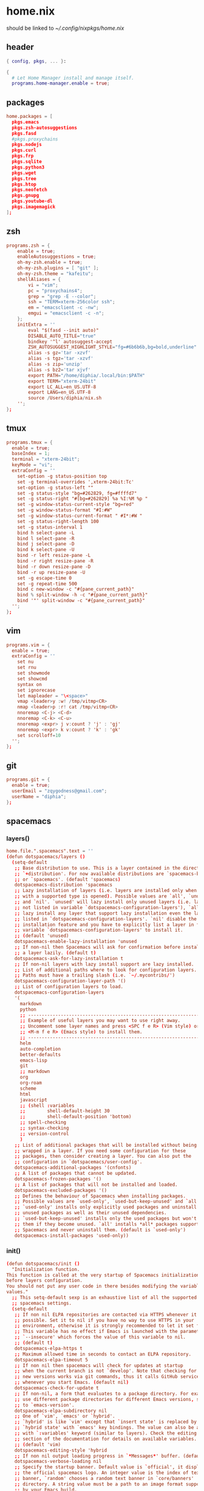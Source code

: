 * home.nix
:PROPERTIES:
:header-args: :tangle ~/dotfiles/home.nix
:END:
should be linked to [[~/.config/nixpkgs/home.nix]]
** header
#+BEGIN_SRC nix
  { config, pkgs, ... }:

  {
    # Let Home Manager install and manage itself.
    programs.home-manager.enable = true;
#+END_SRC
** packages
#+BEGIN_SRC conf
    home.packages = [
      pkgs.emacs
      pkgs.zsh-autosuggestions
      pkgs.fasd
      #pkgs.proxychains
      pkgs.nodejs
      pkgs.curl
      pkgs.frp
      pkgs.sqlite
      pkgs.python3
      pkgs.wget
      pkgs.tree
      pkgs.htop
      pkgs.neofetch
      pkgs.gnupg
      pkgs.youtube-dl
      pkgs.imagemagick
    ];
#+END_SRC
** zsh
#+BEGIN_SRC conf
  programs.zsh = {
      enable = true;
      enableAutosuggestions = true;
      oh-my-zsh.enable = true;
      oh-my-zsh.plugins = [ "git" ];
      oh-my-zsh.theme = "kafeitu";
      shellAliases = {
          vi = "vim";
          pc = "proxychains4";
          grep = "grep -E --color";
          ssh = "TERM=xterm-256color ssh";
          em = "emacsclient -c -nw";
          emgui = "emacsclient -c -n";
      };
      initExtra = ''
          eval "$(fasd --init auto)"
          DISABLE_AUTO_TITLE="true"
          bindkey '^l' autosuggest-accept
          ZSH_AUTOSUGGEST_HIGHLIGHT_STYLE="fg=#6b6b6b,bg=bold,underline"
          alias -s gz='tar -xzvf'
          alias -s tgz='tar -xzvf'
          alias -s zip='unzip'
          alias -s bz2='tar xjvf'
          export PATH="/home/diphia/.local/bin:$PATH"
          export TERM="xterm-24bit"
          export LC_ALL=en_US.UTF-8  
          export LANG=en_US.UTF-8
          source /Users/diphia/nix.sh
      '';
  };
#+END_SRC
** tmux
#+BEGIN_SRC conf
  programs.tmux = {
    enable = true;
    baseIndex = 1;
    terminal = "xterm-24bit";
    keyMode = "vi";
    extraConfig = ''
      set-option -g status-position top
      set -g terminal-overrides ',xterm-24bit:Tc'
      set-option -g status-left ""
      set -g status-style "bg=#262829, fg=#ffffd7"
      set -g status-right "#[bg=#262829] %a %I:%M %p "
      set -g window-status-current-style "bg=red"
      set -g window-status-format "#I:#W"
      set -g window-status-current-format " #I*:#W "
      set -g status-right-length 100
      set -g status-interval 1
      bind h select-pane -L
      bind l select-pane -R
      bind j select-pane -D
      bind k select-pane -U
      bind -r left resize-pane -L 
      bind -r right resize-pane -R 
      bind -r down resize-pane -D 
      bind -r up resize-pane -U 
      set -g escape-time 0
      set -g repeat-time 500
      bind c new-window -c "#{pane_current_path}"
      bind % split-window -h -c "#{pane_current_path}"
      bind '"' split-window -c "#{pane_current_path}"
    '';
  };
#+END_SRC
** vim
#+BEGIN_SRC conf
  programs.vim = {
    enable = true;
    extraConfig = ''
      set nu
      set rnu
      set showmode
      set showcmd
      syntax on
      set ignorecase
      let mapleader = "\<space>"
      vmap <leader>y :w! /tmp/vitmp<CR>
      nmap <leader>p :r! cat /tmp/vitmp<CR>
      nnoremap <C-j> <C-d>
      nnoremap <C-k> <C-u>
      nnoremap <expr> j v:count ? 'j' : 'gj'
      nnoremap <expr> k v:count ? 'k' : 'gk'
      set scrolloff=10
    '';
  };
#+END_SRC
** git
#+BEGIN_SRC conf
  programs.git = {
    enable = true;
    userEmail = "zqygodness@gmail.com";
    userName = "diphia";
  };
#+END_SRC
** spacemacs
*** layers()
#+BEGIN_SRC conf
  home.file.".spacemacs".text = ''
  (defun dotspacemacs/layers ()
    (setq-default
     ;; Base distribution to use. This is a layer contained in the directory
     ;; `+distribution'. For now available distributions are `spacemacs-base'
     ;; or `spacemacs'. (default 'spacemacs)
     dotspacemacs-distribution 'spacemacs
     ;; Lazy installation of layers (i.e. layers are installed only when a file
     ;; with a supported type is opened). Possible values are `all', `unused'
     ;; and `nil'. `unused' will lazy install only unused layers (i.e. layers
     ;; not listed in variable `dotspacemacs-configuration-layers'), `all' will
     ;; lazy install any layer that support lazy installation even the layers
     ;; listed in `dotspacemacs-configuration-layers'. `nil' disable the lazy
     ;; installation feature and you have to explicitly list a layer in the
     ;; variable `dotspacemacs-configuration-layers' to install it.
     ;; (default 'unused)
     dotspacemacs-enable-lazy-installation 'unused
     ;; If non-nil then Spacemacs will ask for confirmation before installing
     ;; a layer lazily. (default t)
     dotspacemacs-ask-for-lazy-installation t
     ;; If non-nil layers with lazy install support are lazy installed.
     ;; List of additional paths where to look for configuration layers.
     ;; Paths must have a trailing slash (i.e. `~/.mycontribs/')
     dotspacemacs-configuration-layer-path '()
     ;; List of configuration layers to load.
     dotspacemacs-configuration-layers
     '(
       markdown
       python
       ;; ----------------------------------------------------------------
       ;; Example of useful layers you may want to use right away.
       ;; Uncomment some layer names and press <SPC f e R> (Vim style) or
       ;; <M-m f e R> (Emacs style) to install them.
       ;; ----------------------------------------------------------------
       helm
       auto-completion
       better-defaults
       emacs-lisp
       git
       ;; markdown
       org
       org-roam
       scheme
       html
       javascript
       ;; (shell :variables
       ;;        shell-default-height 30
       ;;        shell-default-position 'bottom)
       ;; spell-checking
       ;; syntax-checking
       ;; version-control
       )
     ;; List of additional packages that will be installed without being
     ;; wrapped in a layer. If you need some configuration for these
     ;; packages, then consider creating a layer. You can also put the
     ;; configuration in `dotspacemacs/user-config'.
     dotspacemacs-additional-packages '(cnfonts)
     ;; A list of packages that cannot be updated.
     dotspacemacs-frozen-packages '()
     ;; A list of packages that will not be installed and loaded.
     dotspacemacs-excluded-packages '()
     ;; Defines the behaviour of Spacemacs when installing packages.
     ;; Possible values are `used-only', `used-but-keep-unused' and `all'.
     ;; `used-only' installs only explicitly used packages and uninstall any
     ;; unused packages as well as their unused dependencies.
     ;; `used-but-keep-unused' installs only the used packages but won't uninstall
     ;; them if they become unused. `all' installs *all* packages supported by
     ;; Spacemacs and never uninstall them. (default is `used-only')
     dotspacemacs-install-packages 'used-only))
#+END_SRC
*** init()
#+BEGIN_SRC conf
  (defun dotspacemacs/init ()
    "Initialization function.
  This function is called at the very startup of Spacemacs initialization
  before layers configuration.
  You should not put any user code in there besides modifying the variable
  values."
    ;; This setq-default sexp is an exhaustive list of all the supported
    ;; spacemacs settings.
    (setq-default
     ;; If non nil ELPA repositories are contacted via HTTPS whenever it's
     ;; possible. Set it to nil if you have no way to use HTTPS in your
     ;; environment, otherwise it is strongly recommended to let it set to t.
     ;; This variable has no effect if Emacs is launched with the parameter
     ;; `--insecure' which forces the value of this variable to nil.
     ;; (default t)
     dotspacemacs-elpa-https t
     ;; Maximum allowed time in seconds to contact an ELPA repository.
     dotspacemacs-elpa-timeout 5
     ;; If non nil then spacemacs will check for updates at startup
     ;; when the current branch is not `develop'. Note that checking for
     ;; new versions works via git commands, thus it calls GitHub services
     ;; whenever you start Emacs. (default nil)
     dotspacemacs-check-for-update t
     ;; If non-nil, a form that evaluates to a package directory. For example, to
     ;; use different package directories for different Emacs versions, set this
     ;; to `emacs-version'.
     dotspacemacs-elpa-subdirectory nil
     ;; One of `vim', `emacs' or `hybrid'.
     ;; `hybrid' is like `vim' except that `insert state' is replaced by the
     ;; `hybrid state' with `emacs' key bindings. The value can also be a list
     ;; with `:variables' keyword (similar to layers). Check the editing styles
     ;; section of the documentation for details on available variables.
     ;; (default 'vim)
     dotspacemacs-editing-style 'hybrid
     ;; If non nil output loading progress in `*Messages*' buffer. (default nil)
     dotspacemacs-verbose-loading nil
     ;; Specify the startup banner. Default value is `official', it displays
     ;; the official spacemacs logo. An integer value is the index of text
     ;; banner, `random' chooses a random text banner in `core/banners'
     ;; directory. A string value must be a path to an image format supported
     ;; by your Emacs build.
     ;; If the value is nil then no banner is displayed. (default 'official)
     dotspacemacs-startup-banner 'official
     ;; List of items to show in startup buffer or an association list of
     ;; the form `(list-type . list-size)`. If nil then it is disabled.
     ;; Possible values for list-type are:
     ;; `recents' `bookmarks' `projects' `agenda' `todos'."
     ;; List sizes may be nil, in which case
     ;; `spacemacs-buffer-startup-lists-length' takes effect.
     dotspacemacs-startup-lists '((recents . 5)
                                  (projects . 7))
     ;; True if the home buffer should respond to resize events.
     dotspacemacs-startup-buffer-responsive t
     ;; Default major mode of the scratch buffer (default `text-mode')
     dotspacemacs-scratch-mode 'text-mode
     ;; List of themes, the first of the list is loaded when spacemacs starts.
     ;; Press <SPC> T n to cycle to the next theme in the list (works great
     ;; with 2 themes variants, one dark and one light)
     dotspacemacs-themes '(spacemacs-dark
                           spacemacs-light)
     ;; If non nil the cursor color matches the state color in GUI Emacs.
     dotspacemacs-colorize-cursor-according-to-state t
     ;; Default font, or prioritized list of fonts. `powerline-scale' allows to
     ;; quickly tweak the mode-line size to make separators look not too crappy.

     dotspacemacs-default-font '("JetBrains Mono"
                                 :size 18
                                 :weight normal
                                 :width normal
                                 :powerline-scale 0.8)
     ;; The leader key
     dotspacemacs-leader-key "SPC"
     ;; The key used for Emacs commands (M-x) (after pressing on the leader key).
     ;; (default "SPC")
     dotspacemacs-emacs-command-key "SPC"
     ;; The key used for Vim Ex commands (default ":")
     dotspacemacs-ex-command-key ":"
     ;; The leader key accessible in `emacs state' and `insert state'
     ;; (default "M-m")
     dotspacemacs-emacs-leader-key "M-m"
     ;; Major mode leader key is a shortcut key which is the equivalent of
     ;; pressing `<leader> m`. Set it to `nil` to disable it. (default ",")
     dotspacemacs-major-mode-leader-key ","
     ;; Major mode leader key accessible in `emacs state' and `insert state'.
     ;; (default "C-M-m")
     dotspacemacs-major-mode-emacs-leader-key "C-M-m"
     ;; These variables control whether separate commands are bound in the GUI to
     ;; the key pairs C-i, TAB and C-m, RET.
     ;; Setting it to a non-nil value, allows for separate commands under <C-i>
     ;; and TAB or <C-m> and RET.
     ;; In the terminal, these pairs are generally indistinguishable, so this only
     ;; works in the GUI. (default nil)
     dotspacemacs-distinguish-gui-tab nil
     ;; If non nil `Y' is remapped to `y$' in Evil states. (default nil)
     dotspacemacs-remap-Y-to-y$ nil
     ;; If non-nil, the shift mappings `<' and `>' retain visual state if used
     ;; there. (default t)
     dotspacemacs-retain-visual-state-on-shift t
     ;; If non-nil, J and K move lines up and down when in visual mode.
     ;; (default nil)
     dotspacemacs-visual-line-move-text nil
     ;; If non nil, inverse the meaning of `g' in `:substitute' Evil ex-command.
     ;; (default nil)
     dotspacemacs-ex-substitute-global nil
     ;; Name of the default layout (default "Default")
     dotspacemacs-default-layout-name "Default"
     ;; If non nil the default layout name is displayed in the mode-line.
     ;; (default nil)
     dotspacemacs-display-default-layout nil
     ;; If non nil then the last auto saved layouts are resume automatically upon
     ;; start. (default nil)
     dotspacemacs-auto-resume-layouts nil
     ;; Size (in MB) above which spacemacs will prompt to open the large file
     ;; literally to avoid performance issues. Opening a file literally means that
     ;; no major mode or minor modes are active. (default is 1)
     dotspacemacs-large-file-size 1
     ;; Location where to auto-save files. Possible values are `original' to
     ;; auto-save the file in-place, `cache' to auto-save the file to another
     ;; file stored in the cache directory and `nil' to disable auto-saving.
     ;; (default 'cache)
     dotspacemacs-auto-save-file-location 'cache
     ;; Maximum number of rollback slots to keep in the cache. (default 5)
     dotspacemacs-max-rollback-slots 5
     ;; If non nil, `helm' will try to minimize the space it uses. (default nil)
     dotspacemacs-helm-resize nil
     ;; if non nil, the helm header is hidden when there is only one source.
     ;; (default nil)
     dotspacemacs-helm-no-header nil
     ;; define the position to display `helm', options are `bottom', `top',
     ;; `left', or `right'. (default 'bottom)
     dotspacemacs-helm-position 'bottom
     ;; Controls fuzzy matching in helm. If set to `always', force fuzzy matching
     ;; in all non-asynchronous sources. If set to `source', preserve individual
     ;; source settings. Else, disable fuzzy matching in all sources.
     ;; (default 'always)
     dotspacemacs-helm-use-fuzzy 'always
     ;; If non nil the paste micro-state is enabled. When enabled pressing `p`
     ;; several times cycle between the kill ring content. (default nil)
     dotspacemacs-enable-paste-transient-state nil
     ;; Which-key delay in seconds. The which-key buffer is the popup listing
     ;; the commands bound to the current keystroke sequence. (default 0.4)
     dotspacemacs-which-key-delay 0.4
     ;; Which-key frame position. Possible values are `right', `bottom' and
     ;; `right-then-bottom'. right-then-bottom tries to display the frame to the
     ;; right; if there is insufficient space it displays it at the bottom.
     ;; (default 'bottom)
     dotspacemacs-which-key-position 'bottom
     ;; If non nil a progress bar is displayed when spacemacs is loading. This
     ;; may increase the boot time on some systems and emacs builds, set it to
     ;; nil to boost the loading time. (default t)
     dotspacemacs-loading-progress-bar t
     ;; If non nil the frame is fullscreen when Emacs starts up. (default nil)
     ;; (Emacs 24.4+ only)
     dotspacemacs-fullscreen-at-startup nil
     ;; If non nil `spacemacs/toggle-fullscreen' will not use native fullscreen.
     ;; Use to disable fullscreen animations in OSX. (default nil)
     dotspacemacs-fullscreen-use-non-native nil
     ;; If non nil the frame is maximized when Emacs starts up.
     ;; Takes effect only if `dotspacemacs-fullscreen-at-startup' is nil.
     ;; (default nil) (Emacs 24.4+ only)
     dotspacemacs-maximized-at-startup nil
     ;; A value from the range (0..100), in increasing opacity, which describes
     ;; the transparency level of a frame when it's active or selected.
     ;; Transparency can be toggled through `toggle-transparency'. (default 90)
     dotspacemacs-active-transparency 90
     ;; A value from the range (0..100), in increasing opacity, which describes
     ;; the transparency level of a frame when it's inactive or deselected.
     ;; Transparency can be toggled through `toggle-transparency'. (default 90)
     dotspacemacs-inactive-transparency 90
     ;; If non nil show the titles of transient states. (default t)
     dotspacemacs-show-transient-state-title t
     ;; If non nil show the color guide hint for transient state keys. (default t)
     dotspacemacs-show-transient-state-color-guide t
     ;; If non nil unicode symbols are displayed in the mode line. (default t)
     dotspacemacs-mode-line-unicode-symbols t
     ;; If non nil smooth scrolling (native-scrolling) is enabled. Smooth
     ;; scrolling overrides the default behavior of Emacs which recenters point
     ;; when it reaches the top or bottom of the screen. (default t)
     dotspacemacs-smooth-scrolling t
     ;; Control line numbers activation.
     ;; If set to `t' or `relative' line numbers are turned on in all `prog-mode' and
     ;; `text-mode' derivatives. If set to `relative', line numbers are relative.
     ;; This variable can also be set to a property list for finer control:
     ;; '(:relative t
                 ;; :disabled-for-modes dired-mode
                 ;; doc-view-mode
                 ;; markdown-mode
                 ;; org-mode
                 ;; pdf-view-mode
                 ;; text-mode
                 ;; :size-limit-kb 1000)
     ;; (default nil)
     dotspacemacs-line-numbers 'relative
     ;; Code folding method. Possible values are `evil' and `origami'.
     ;; (default 'evil)
     dotspacemacs-folding-method 'evil
     ;; If non-nil smartparens-strict-mode will be enabled in programming modes.
     ;; (default nil)
     dotspacemacs-smartparens-strict-mode nil
     ;; If non-nil pressing the closing parenthesis `)' key in insert mode passes
     ;; over any automatically added closing parenthesis, bracket, quote, etc…
     ;; This can be temporary disabled by pressing `C-q' before `)'. (default nil)
     dotspacemacs-smart-closing-parenthesis nil
     ;; Select a scope to highlight delimiters. Possible values are `any',
     ;; `current', `all' or `nil'. Default is `all' (highlight any scope and
     ;; emphasis the current one). (default 'all)
     dotspacemacs-highlight-delimiters 'all
     ;; If non nil, advise quit functions to keep server open when quitting.
     ;; (default nil)
     dotspacemacs-persistent-server nil
     ;; List of search tool executable names. Spacemacs uses the first installed
     ;; tool of the list. Supported tools are `ag', `pt', `ack' and `grep'.
     ;; (default '("ag" "pt" "ack" "grep"))
     dotspacemacs-search-tools '("ag" "pt" "ack" "grep")
     ;; The default package repository used if no explicit repository has been
     ;; specified with an installed package.
     ;; Not used for now. (default nil)
     dotspacemacs-default-package-repository nil
     ;; Delete whitespace while saving buffer. Possible values are `all'
     ;; to aggressively delete empty line and long sequences of whitespace,
     ;; `trailing' to delete only the whitespace at end of lines, `changed'to
     ;; delete only whitespace for changed lines or `nil' to disable cleanup.
     ;; (default nil)
     dotspacemacs-whitespace-cleanup nil
     ))
#+END_SRC
*** user-init()
#+BEGIN_SRC conf
  (defun dotspacemacs/user-init ()
    (setq configuration-layer--elpa-archives
          '(("melpa-cn" . "http://mirrors.tuna.tsinghua.edu.cn/elpa/melpa/")
            ("org-cn"   . "http://mirrors.tuna.tsinghua.edu.cn/elpa/org/")
            ("gnu-cn"   . "http://mirrors.tuna.tsinghua.edu.cn/elpa/gnu/")))

    (setq org-roam-directory "~/org-files/roam/")
    
    (defun ao/dired-back-to-top()
      "Move to the first file."
      (interactive)
      (beginning-of-buffer)
      (dired-next-line 2))

    (defun ao/dired-jump-to-bottom()
      "Move to last file."
      (interactive)
      (end-of-buffer)
      (dired-next-line -1))
    )
#+END_SRC
*** user-config()
#+BEGIN_SRC conf
  (defun dotspacemacs/user-config ()

    (setq geiser-chicken-binary "csi")
    (setq geiser-scheme-implementation 'chicken)

    (setq org-agenda-files (file-expand-wildcards "~/org-files/agenda.org"))


    (use-package cnfonts
      :config
      (cnfonts-enable)
      (setq cnfonts-use-face-font-rescale t))


    (org-babel-do-load-languages
     'org-babel-load-languages
     '((scheme . t)
       (emacs-lisp . t)
       (python . t)
       (js . t)))

    (setq org-image-actual-width nil)

    (spacemacs/declare-prefix "ar" "org-roam")
    (spacemacs/set-leader-keys
      "arl" 'org-roam
      "art" 'org-roam-dailies-today
      "arf" 'org-roam-find-file
      "arg" 'org-roam-graph)

    (setq scheme-program-name "chicken")

    (setq org-hide-emphasis-markers t)
    (setq org-roam-graph-viewer "/usr/bin/open")

    (menu-bar-mode -1)
    (tool-bar-mode -1)

    (eval-after-load "dired-mode"
      (evilified-state-evilify dired-mode dired-mode-map
        "gg" 'ao/dired-back-to-top
        "G" 'ao/dired-jump-to-bottom))

    (use-package org-roam-server
      :ensure t
      :config
      (setq org-roam-server-host "0.0.0.0"
            org-roam-server-port 8080
            org-roam-server-network-autoreload nil
            org-roam-server-export-inlinE-images t
            org-roam-server-authenticate nil
            org-roam-server-network-poll nil
            org-roam-server-network-arrows nil
            org-roam-server-network-label-truncate t
            org-roam-server-network-label-truncate-length 60
            org-roam-server-network-label-wrap-length 20))

    (global-set-key (kbd "C-w") 'backward-kill-word)

    (setq org-default-notes-file "~/org/inbox.org")


    "Configuration function for user code.
  This function is called at the very end of Spacemacs initialization after
  layers configuration.
  This is the place where most of your configurations should be done. Unless it is
  explicitly specified that a variable should be set before a package is loaded,
  you should place your code here."
    )

  ;; Do not write anything past this comment. This is where Emacs will
  ;; auto-generate custom variable definitions.
  (custom-set-variables
   ;; custom-set-variables was added by Custom.
   ;; If you edit it by hand, you could mess it up, so be careful.
   ;; Your init file should contain only one such instance.
   ;; If there is more than one, they won't work right.
   '(custom-safe-themes
     (quote
      ("bffa9739ce0752a37d9b1eee78fc00ba159748f50dc328af4be661484848e476" "fa2b58bb98b62c3b8cf3b6f02f058ef7827a8e497125de0254f56e373abee088" default)))
   '(evil-want-Y-yank-to-eol nil)
   '(org-format-latex-options
   '(:foreground default :background default :scale 1.5 :html-foreground "Black" :html-background "Transparent" :html-scale 1.0 :matchers
                    ("begin" "$1" "$" "$$" "\\(" "\\[")))
   '(package-selected-packages
     (quote
      (cnfonts mixed-pitch web-beautify livid-mode skewer-mode simple-httpd json-mode json-snatcher json-reformat js2-refactor multiple-cursors js2-mode js-doc coffee-mode mmm-mode markdown-toc markdown-mode gh-md dired+ org-roam-server org-roam ox-hugo geiser yapfify pyvenv pytest pyenv-mode py-isort pip-requirements live-py-mode hy-mode dash-functional helm-pydoc cython-mode company-anaconda anaconda-mode pythonic unfill smeargle orgit org-projectile org-category-capture org-present org-pomodoro alert log4e gntp org-mime org-download mwim magit-gitflow magit-popup htmlize helm-gitignore helm-company helm-c-yasnippet gnuplot gitignore-mode gitconfig-mode gitattributes-mode git-timemachine git-messenger git-link fuzzy evil-magit magit git-commit with-editor transient company-statistics company auto-yasnippet yasnippet ac-ispell auto-complete ws-butler winum which-key volatile-highlights vi-tilde-fringe uuidgen use-package toc-org spaceline powerline restart-emacs request rainbow-delimiters popwin persp-mode pcre2el paradox spinner org-plus-contrib org-bullets open-junk-file neotree move-text macrostep lorem-ipsum linum-relative link-hint indent-guide hydra lv hungry-delete hl-todo highlight-parentheses highlight-numbers parent-mode highlight-indentation helm-themes helm-swoop helm-projectile projectile pkg-info epl helm-mode-manager helm-make helm-flx helm-descbinds helm-ag google-translate golden-ratio flx-ido flx fill-column-indicator fancy-battery eyebrowse expand-region exec-path-from-shell evil-visualstar evil-visual-mark-mode evil-unimpaired f evil-tutor evil-surround evil-search-highlight-persist highlight evil-numbers evil-nerd-commenter evil-mc evil-matchit evil-lisp-state smartparens evil-indent-plus evil-iedit-state iedit evil-exchange evil-escape evil-ediff evil-args evil-anzu anzu evil goto-chg undo-tree eval-sexp-fu elisp-slime-nav dumb-jump dash s diminish define-word column-enforce-mode clean-aindent-mode bind-map bind-key auto-highlight-symbol auto-compile packed aggressive-indent adaptive-wrap ace-window ace-link ace-jump-helm-line helm avy helm-core popup async)))
   '(safe-local-variable-values
     (quote
      ((org-hugo-footer . "

  [//]: # \"Exported with love from a post written in Org mode\"
  [//]: # \"- https://github.com/kaushalmodi/ox-hugo\"")))))
  (custom-set-faces
   ;; custom-set-faces was added by Custom.
   ;; If you edit it by hand, you could mess it up, so be careful.
   ;; Your init file should contain only one such instance.
   ;; If there is more than one, they won't work right.
   )
  '';
#+END_SRC
** xterm-24bit
#+BEGIN_SRC conf
  home.file.".xterm-24bit.terminfo".text = ''
    xterm-24bit|xterm with 24-bit direct color mode,
      use=xterm-256color,
      sitm=\E[3m,
      ritm=\E[23m,
      setb24=\E[48;2;%p1%{65536}%/%d;%p1%{256}%/%{255}%&%d;%p1%{255}%&%dm,
      setf24=\E[38;2;%p1%{65536}%/%d;%p1%{256}%/%{255}%&%d;%p1%{255}%&%dm,
  '';
#+END_SRC
** frp
*** frpc
#+BEGIN_SRC conf
  home.file."frpc.ini".text = ''
    [common]
    server_addr = 124.70.186.17
    server_port = 7453

    [ssh]
    type = tcp
    local_ip = 127.0.0.1
    local_port = 22
    remote_port = 6005
  '';
#+END_SRC
*** frps
#+BEGIN_SRC conf
  home.file."frps.ini".text = ''
    [common]
    bind_port = 7453
  '';
#+END_SRC
** foot
#+BEGIN_SRC conf
    # This value determines the Home Manager release that your
    # configuration is compatible with. This helps avoid breakage
    # when a new Home Manager release introduces backwards
    # incompatible changes.
    #
    # You can update Home Manager without changing this value. See
    # the Home Manager release notes for a list of state version
    # changes in each release.
    home.stateVersion = "20.03";
  }
#+END_SRC

* darwin-configuration.nix
:PROPERTIES:
:header-args: :tangle ~/dotfiles/darwin-configuration.nix
:END:
should be linked to [[~/.nixpkgs/darwin-configuration.nix]]
** header
#+BEGIN_SRC conf
  { config, pkgs, ... }:

  {
#+END_SRC
** packages
#+BEGIN_SRC conf
  nix.binaryCaches = [ "https://mirrors.tuna.tsinghua.edu.cn/nix-channels/store" "https://cache.nixos.org/" ];
  # List packages installed in system profile. To search by name, run:
  # $ nix-env -qaP | grep wget
  environment.systemPackages =
    [ pkgs.vim
    ];
#+END_SRC
** yabai
#+BEGIN_SRC conf
  services.yabai = {
    enable = true;
    package = pkgs.yabai;
    enableScriptingAddition = true;
    config = {
      layout = "bsp";
      window_gap = 5;
    };
    extraConfig = ''
      yabai -m config mouse_follows_focus on
      #rules
      yabai -m rule --add app='System Preference' manage=off
      yabai -m rule --add app='zoom.us' space=4
      yabai -m rule --add app='Maps' space=4
      yabai -m rule --add app='iTerm' space=2
      yabai -m rule --add app='Anki' space=5
      yabai -m rule --add app='WeChat' space=5
      yabai -m rule --add app='VirtualBox' space=8
      yabai -m rule --add app='VirtualBox VM' space=4
    '';
  };
#+END_SRC
** skhd
#+BEGIN_SRC conf
  services.skhd = {
    enable = true;
    package = pkgs.skhd;
    skhdConfig = "
alt - h : yabai -m window --focus west
alt - j : yabai -m window --focus south
alt - k : yabai -m window --focus north
alt - l : yabai -m window --focus east
ctrl - j : yabai -m display --focus 2
ctrl - k : yabai -m display --focus 1
ctrl - 1 : yabai -m space --focus 1
ctrl - 2 : yabai -m space --focus 2
ctrl - 3 : yabai -m space --focus 3
ctrl - 4 : yabai -m space --focus 4
ctrl + cmd - 1 : yabai -m space --focus 5
ctrl + cmd - 2 : yabai -m space --focus 6
ctrl + cmd - 3 : yabai -m space --focus 7
ctrl + cmd - 4 : yabai -m space --focus 8
    ";
  };
#+END_SRC
** foot
#+BEGIN_SRC conf
  # Use a custom configuration.nix location.
  # $ darwin-rebuild switch -I darwin-config=$HOME/.config/nixpkgs/darwin/configuration.nix
  # environment.darwinConfig = "$HOME/.config/nixpkgs/darwin/configuration.nix";

  # Auto upgrade nix package and the daemon service.
  # services.nix-daemon.enable = true;
  # nix.package = pkgs.nix;

  # Create /etc/bashrc that loads the nix-darwin environment.
  programs.zsh.enable = true;  # default shell on catalina
  # programs.fish.enable = true;

  # Used for backwards compatibility, please read the changelog before changing.
  # $ darwin-rebuild changelog
  system.stateVersion = 4;
}
#+END_SRC
